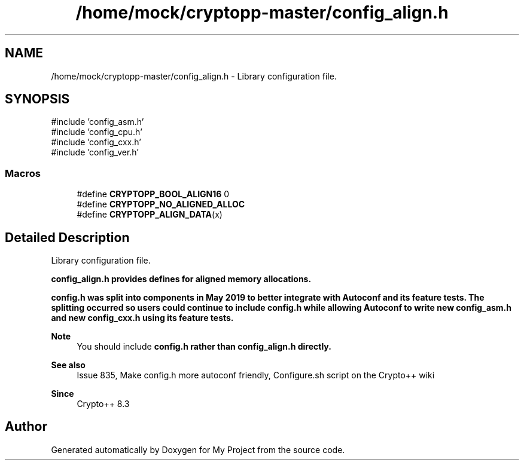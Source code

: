 .TH "/home/mock/cryptopp-master/config_align.h" 3 "My Project" \" -*- nroff -*-
.ad l
.nh
.SH NAME
/home/mock/cryptopp-master/config_align.h \- Library configuration file\&.

.SH SYNOPSIS
.br
.PP
\fR#include 'config_asm\&.h'\fP
.br
\fR#include 'config_cpu\&.h'\fP
.br
\fR#include 'config_cxx\&.h'\fP
.br
\fR#include 'config_ver\&.h'\fP
.br

.SS "Macros"

.in +1c
.ti -1c
.RI "#define \fBCRYPTOPP_BOOL_ALIGN16\fP   0"
.br
.ti -1c
.RI "#define \fBCRYPTOPP_NO_ALIGNED_ALLOC\fP"
.br
.ti -1c
.RI "#define \fBCRYPTOPP_ALIGN_DATA\fP(x)"
.br
.in -1c
.SH "Detailed Description"
.PP
Library configuration file\&.

\fR\fBconfig_align\&.h\fP\fP provides defines for aligned memory allocations\&.

.PP
\fR\fBconfig\&.h\fP\fP was split into components in May 2019 to better integrate with Autoconf and its feature tests\&. The splitting occurred so users could continue to include \fR\fBconfig\&.h\fP\fP while allowing Autoconf to write new \fR\fBconfig_asm\&.h\fP\fP and new \fR\fBconfig_cxx\&.h\fP\fP using its feature tests\&.
.PP
\fBNote\fP
.RS 4
You should include \fR\fBconfig\&.h\fP\fP rather than \fR\fBconfig_align\&.h\fP\fP directly\&.
.RE
.PP
\fBSee also\fP
.RS 4
\fRIssue 835, Make config\&.h more autoconf friendly\fP, \fRConfigure\&.sh script\fP on the Crypto++ wiki
.RE
.PP
\fBSince\fP
.RS 4
Crypto++ 8\&.3
.RE
.PP

.SH "Author"
.PP
Generated automatically by Doxygen for My Project from the source code\&.
